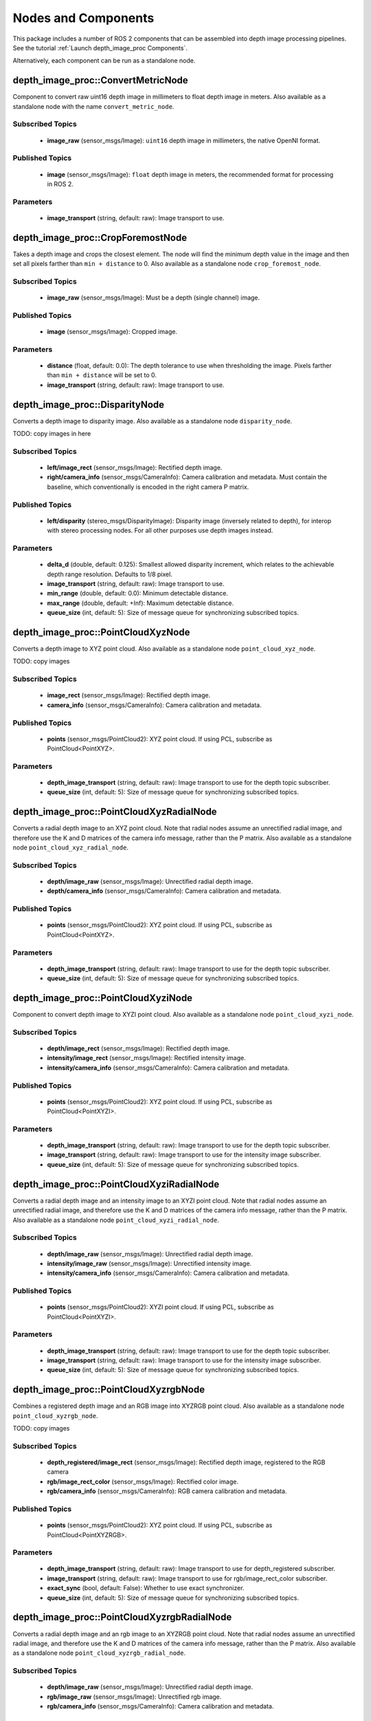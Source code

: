 Nodes and Components
====================

This package includes a number of ROS 2 components that can be assembled
into depth image processing pipelines.
See the tutorial :ref:`Launch depth_image_proc Components`.

Alternatively, each component can be run as a standalone node.

depth_image_proc::ConvertMetricNode
-----------------------------------
Component to convert raw uint16 depth image in millimeters to
float depth image in meters.
Also available as a standalone node with the name ``convert_metric_node``.

Subscribed Topics
^^^^^^^^^^^^^^^^^
 * **image_raw** (sensor_msgs/Image): ``uint16`` depth image in millimeters,
   the native OpenNI format.

Published Topics
^^^^^^^^^^^^^^^^
 * **image** (sensor_msgs/Image): ``float`` depth image in meters, the
   recommended format for processing in ROS 2.

Parameters
^^^^^^^^^^
 * **image_transport** (string, default: raw): Image transport to use.

depth_image_proc::CropForemostNode
----------------------------------
Takes a depth image and crops the closest element. The node will find the
minimum depth value in the image and then set all pixels farther than
``min + distance`` to 0. Also available as a standalone node
``crop_foremost_node``.

Subscribed Topics
^^^^^^^^^^^^^^^^^
 * **image_raw** (sensor_msgs/Image): Must be a depth (single channel) image.

Published Topics
^^^^^^^^^^^^^^^^
 * **image** (sensor_msgs/Image): Cropped image.

Parameters
^^^^^^^^^^
 * **distance** (float, default: 0.0): The depth tolerance to use when
   thresholding the image. Pixels farther than ``min + distance`` will be
   set to 0.
 * **image_transport** (string, default: raw): Image transport to use.

depth_image_proc::DisparityNode
-------------------------------
Converts a depth image to disparity image. Also available as a standalone
node ``disparity_node``.

TODO: copy images in here

Subscribed Topics
^^^^^^^^^^^^^^^^^
 * **left/image_rect** (sensor_msgs/Image): Rectified depth image.
 * **right/camera_info** (sensor_msgs/CameraInfo): Camera calibration and
   metadata. Must contain the baseline, which conventionally is encoded in
   the right camera P matrix.

Published Topics
^^^^^^^^^^^^^^^^
 * **left/disparity** (stereo_msgs/DisparityImage): Disparity image
   (inversely related to depth), for interop with stereo processing nodes.
   For all other purposes use depth images instead.

Parameters
^^^^^^^^^^
 * **delta_d** (double, default: 0.125): Smallest allowed disparity increment,
   which relates to the achievable depth range resolution. Defaults to 1/8 pixel.
 * **image_transport** (string, default: raw): Image transport to use.
 * **min_range** (double, default: 0.0): Minimum detectable distance.
 * **max_range** (double, default: +Inf): Maximum detectable distance.
 * **queue_size** (int, default: 5): Size of message queue for synchronizing
   subscribed topics.

depth_image_proc::PointCloudXyzNode
-----------------------------------
Converts a depth image to XYZ point cloud. Also available as a standalone
node ``point_cloud_xyz_node``.

TODO: copy images

Subscribed Topics
^^^^^^^^^^^^^^^^^
 * **image_rect** (sensor_msgs/Image): Rectified depth image.
 * **camera_info** (sensor_msgs/CameraInfo): Camera calibration and metadata.

Published Topics
^^^^^^^^^^^^^^^^
 * **points** (sensor_msgs/PointCloud2): XYZ point cloud. If using PCL,
   subscribe as PointCloud<PointXYZ>.

Parameters
^^^^^^^^^^
 * **depth_image_transport** (string, default: raw): Image transport to use
   for the depth topic subscriber.
 * **queue_size** (int, default: 5): Size of message queue for synchronizing
   subscribed topics.

depth_image_proc::PointCloudXyzRadialNode
-----------------------------------------
Converts a radial depth image to an XYZ point cloud. Note that radial nodes
assume an unrectified radial image, and therefore use the K and D matrices
of the camera info message, rather than the P matrix. Also available as a
standalone node ``point_cloud_xyz_radial_node``.

Subscribed Topics
^^^^^^^^^^^^^^^^^
 * **depth/image_raw** (sensor_msgs/Image): Unrectified radial depth image.
 * **depth/camera_info** (sensor_msgs/CameraInfo): Camera calibration and metadata.

Published Topics
^^^^^^^^^^^^^^^^
 * **points** (sensor_msgs/PointCloud2): XYZ point cloud. If using PCL,
   subscribe as PointCloud<PointXYZ>.

Parameters
^^^^^^^^^^
 * **depth_image_transport** (string, default: raw): Image transport to use
   for the depth topic subscriber.
 * **queue_size** (int, default: 5): Size of message queue for synchronizing
   subscribed topics.

depth_image_proc::PointCloudXyziNode
------------------------------------
Component to convert depth image to XYZI point cloud. Also available as a
standalone node ``point_cloud_xyzi_node``.

Subscribed Topics
^^^^^^^^^^^^^^^^^
 * **depth/image_rect** (sensor_msgs/Image): Rectified depth image.
 * **intensity/image_rect** (sensor_msgs/Image): Rectified intensity image.
 * **intensity/camera_info** (sensor_msgs/CameraInfo): Camera calibration and metadata.

Published Topics
^^^^^^^^^^^^^^^^
 * **points** (sensor_msgs/PointCloud2): XYZ point cloud. If using PCL,
   subscribe as PointCloud<PointXYZI>.

Parameters
^^^^^^^^^^
 * **depth_image_transport** (string, default: raw): Image transport to use
   for the depth topic subscriber.
 * **image_transport** (string, default: raw): Image transport to use for
   the intensity image subscriber.
 * **queue_size** (int, default: 5): Size of message queue for synchronizing
   subscribed topics.

depth_image_proc::PointCloudXyziRadialNode
------------------------------------------
Converts a radial depth image and an intensity image to an XYZI point cloud.
Note that radial nodes assume an unrectified radial image, and therefore
use the K and D matrices of the camera info message, rather than the P matrix.
Also available as a standalone node ``point_cloud_xyzi_radial_node``.

Subscribed Topics
^^^^^^^^^^^^^^^^^
 * **depth/image_raw** (sensor_msgs/Image): Unrectified radial depth image.
 * **intensity/image_raw** (sensor_msgs/Image): Unrectified intensity image.
 * **intensity/camera_info** (sensor_msgs/CameraInfo): Camera calibration and metadata.

Published Topics
^^^^^^^^^^^^^^^^
 * **points** (sensor_msgs/PointCloud2): XYZI point cloud. If using PCL,
   subscribe as PointCloud<PointXYZI>.

Parameters
^^^^^^^^^^
 * **depth_image_transport** (string, default: raw): Image transport to use
   for the depth topic subscriber.
 * **image_transport** (string, default: raw): Image transport to use for
   the intensity image subscriber.
 * **queue_size** (int, default: 5): Size of message queue for synchronizing
   subscribed topics.

depth_image_proc::PointCloudXyzrgbNode
--------------------------------------
Combines a registered depth image and an RGB image into XYZRGB point cloud.
Also available as a standalone node ``point_cloud_xyzrgb_node``.

TODO: copy images

Subscribed Topics
^^^^^^^^^^^^^^^^^
 * **depth_registered/image_rect** (sensor_msgs/Image): Rectified depth image,
   registered to the RGB camera
 * **rgb/image_rect_color** (sensor_msgs/Image): Rectified color image.
 * **rgb/camera_info** (sensor_msgs/CameraInfo): RGB camera calibration and metadata.

Published Topics
^^^^^^^^^^^^^^^^
 * **points** (sensor_msgs/PointCloud2): XYZ point cloud. If using PCL,
   subscribe as PointCloud<PointXYZRGB>.

Parameters
^^^^^^^^^^
 * **depth_image_transport** (string, default: raw): Image transport to use
   for depth_registered subscriber.
 * **image_transport** (string, default: raw): Image transport to use for
   rgb/image_rect_color subscriber.
 * **exact_sync** (bool, default: False): Whether to use exact synchronizer.
 * **queue_size** (int, default: 5): Size of message queue for synchronizing
   subscribed topics.

depth_image_proc::PointCloudXyzrgbRadialNode
--------------------------------------------
Converts a radial depth image and an rgb image to an XYZRGB point cloud.
Note that radial nodes assume an unrectified radial image, and therefore
use the K and D matrices of the camera info message, rather than the P matrix.
Also available as a standalone node ``point_cloud_xyzrgb_radial_node``.

Subscribed Topics
^^^^^^^^^^^^^^^^^
 * **depth/image_raw** (sensor_msgs/Image): Unrectified radial depth image.
 * **rgb/image_raw** (sensor_msgs/Image): Unrectified rgb image.
 * **rgb/camera_info** (sensor_msgs/CameraInfo): Camera calibration and metadata.

Published Topics
^^^^^^^^^^^^^^^^
 * **points** (sensor_msgs/PointCloud2): XYZRGB point cloud. If using PCL,
   subscribe as PointCloud<PointXYZRGB>.

Parameters
^^^^^^^^^^
 * **depth_image_transport** (string, default: raw): Image transport to use
   for the depth topic subscriber.
 * **image_transport** (string, default: raw): Image transport to use for
   the rgb image subscriber.
 * **queue_size** (int, default: 5): Size of message queue for synchronizing
   subscribed topics.

depth_image_proc::RegisterNode
------------------------------
Component to "register" a depth image to another camera frame. Reprojecting the
depths requires the calibration parameters of both cameras and, from tf, and the
extrinsic transform between them.

Subscribed Topics
^^^^^^^^^^^^^^^^^
 * **depth/image_rect** (sensor_msgs/Image): Rectified depth image.
 * **depth/camera_info** (sensor_msgs/CameraInfo): Depth camera calibration and metadata.
 * **rgb/camera_info** (sensor_msgs/CameraInfo): RGB camera calibration and metadata.

Published Topics
^^^^^^^^^^^^^^^^
 * **depth_registered/camera_info** (sensor_msgs/CameraInfo): Camera calibration and
   metadata. Same as rgb/camera_info but time-synced to depth_registered/image_rect.
 * **depth_registered/image_rect** (sensor_msgs/Image): Reprojected depth image in the
   RGB camera frame.

Parameters
^^^^^^^^^^
 * **depth_image_transport** (string, default: raw): Image transport to use
   for depth subscriber.
 * **queue_size** (int, default: 5): Size of message queue for synchronizing
   subscribed topics.

Required TF Transforms
^^^^^^^^^^^^^^^^^^^^^^
 * /depth_optical_frame → /rgb_optical_frame: The transform between the depth and
   RGB camera optical frames as specified in the headers of the subscribed topics
   (rendered here as /depth_optical_frame and /rgb_optical_frame).
